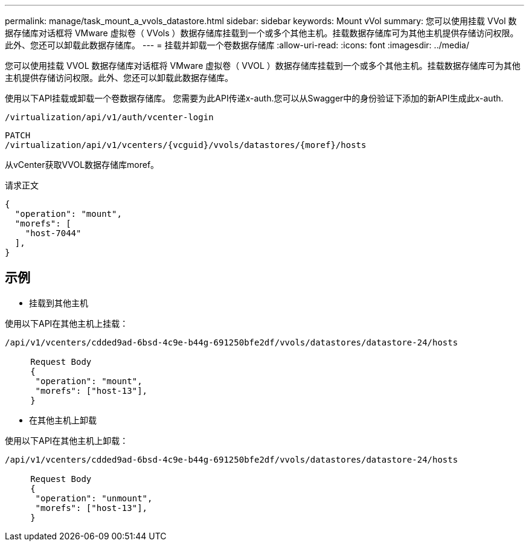 ---
permalink: manage/task_mount_a_vvols_datastore.html 
sidebar: sidebar 
keywords: Mount vVol 
summary: 您可以使用挂载 VVol 数据存储库对话框将 VMware 虚拟卷（ VVols ）数据存储库挂载到一个或多个其他主机。挂载数据存储库可为其他主机提供存储访问权限。此外、您还可以卸载此数据存储库。 
---
= 挂载并卸载一个卷数据存储库
:allow-uri-read: 
:icons: font
:imagesdir: ../media/


[role="lead"]
您可以使用挂载 VVOL 数据存储库对话框将 VMware 虚拟卷（ VVOL ）数据存储库挂载到一个或多个其他主机。挂载数据存储库可为其他主机提供存储访问权限。此外、您还可以卸载此数据存储库。

使用以下API挂载或卸载一个卷数据存储库。
您需要为此API传递x-auth.您可以从Swagger中的身份验证下添加的新API生成此x-auth.

[listing]
----
/virtualization/api/v1/auth/vcenter-login
----
[listing]
----
PATCH
/virtualization/api/v1/vcenters/{vcguid}/vvols/datastores/{moref}/hosts
----
从vCenter获取VVOL数据存储库moref。

请求正文

[listing]
----
{
  "operation": "mount",
  "morefs": [
    "host-7044"
  ],
}
----


== 示例

* 挂载到其他主机


使用以下API在其他主机上挂载：

[listing]
----
/api/v1/vcenters/cdded9ad-6bsd-4c9e-b44g-691250bfe2df/vvols/datastores/datastore-24/hosts

     Request Body
     {
      "operation": "mount",
      "morefs": ["host-13"],
     }
----
* 在其他主机上卸载


使用以下API在其他主机上卸载：

[listing]
----
/api/v1/vcenters/cdded9ad-6bsd-4c9e-b44g-691250bfe2df/vvols/datastores/datastore-24/hosts

     Request Body
     {
      "operation": "unmount",
      "morefs": ["host-13"],
     }
----